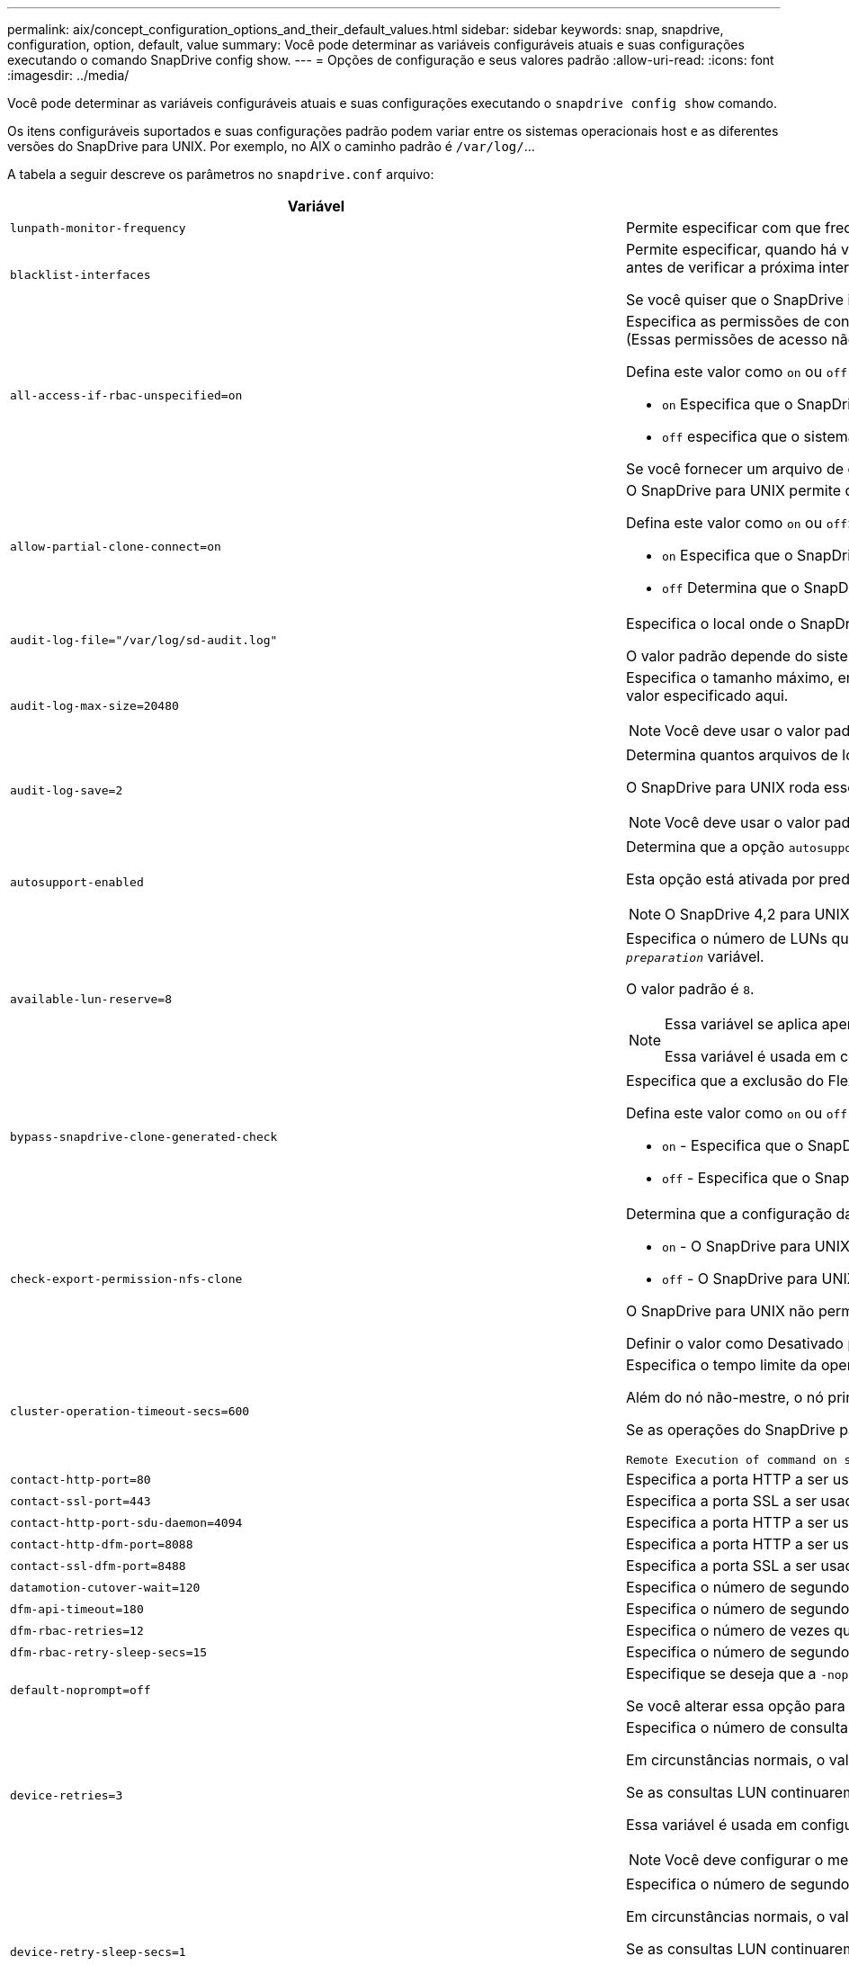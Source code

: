 ---
permalink: aix/concept_configuration_options_and_their_default_values.html 
sidebar: sidebar 
keywords: snap, snapdrive, configuration, option, default, value 
summary: Você pode determinar as variáveis configuráveis atuais e suas configurações executando o comando SnapDrive config show. 
---
= Opções de configuração e seus valores padrão
:allow-uri-read: 
:icons: font
:imagesdir: ../media/


[role="lead"]
Você pode determinar as variáveis configuráveis atuais e suas configurações executando o `snapdrive config show` comando.

Os itens configuráveis suportados e suas configurações padrão podem variar entre os sistemas operacionais host e as diferentes versões do SnapDrive para UNIX. Por exemplo, no AIX o caminho padrão é `/var/log/`...

A tabela a seguir descreve os parâmetros no `snapdrive.conf` arquivo:

|===
| Variável | Descrição 


 a| 
`lunpath-monitor-frequency`
 a| 
Permite especificar com que frequência o SnapDrive para UNIX corrige automaticamente caminhos de LUN. O valor padrão é 24 horas.



 a| 
`blacklist-interfaces`
 a| 
Permite especificar, quando há várias interfaces Ethernet, as interfaces que você não deseja usar, para reduzir o tempo de operação.se a configuração tiver várias interfaces Ethernet, o SnapDrive para UNIX às vezes pesquisa através da lista de interfaces para determinar se a interface pode fazer ping. Se a interface falhar ao ping, ela tenta por cinco vezes antes de verificar a próxima interface. Assim, a operação demora mais tempo para ser executada.

Se você quiser que o SnapDrive ignore algumas das interfaces, você pode especificar essas interfaces no `blacklist-interfaces` parâmetro. Isso reduz o tempo de operação.



 a| 
`all-access-if-rbac-unspecified=on`
 a| 
Especifica as permissões de controle de acesso para cada host no qual o SnapDrive para UNIX é executado inserindo a string de permissão em um arquivo de controle de acesso. A cadeia de carateres especificada controla qual cópia Snapshot do SnapDrive para UNIX e outras operações de storage que um host pode executar em um sistema de storage. (Essas permissões de acesso não afetam as operações de exibição ou lista.)

Defina este valor como `on` ou `off` onde:

*  `on` Especifica que o SnapDrive para UNIX habilita todas as permissões de acesso se nenhum arquivo de permissões de controle de acesso existir no sistema de armazenamento. O valor padrão é `on`.
* `off` especifica que o sistema de armazenamento permite ao host apenas as permissões mencionadas no arquivo de permissões de controle de acesso.


Se você fornecer um arquivo de controle de acesso, essa opção não terá efeito.



 a| 
`allow-partial-clone-connect=on`
 a| 
O SnapDrive para UNIX permite que você se conete a um subconjunto de sistemas de arquivos ou apenas ao volume do host do grupo de discos clonados.

Defina este valor como `on` ou `off`:

* `on` Especifica que o SnapDrive para UNIX permite que você se conete a um subconjunto de sistemas de arquivos ou apenas ao volume do host do grupo de discos clonados.
* `off` Determina que o SnapDrive para UNIX não pode se conetar a um subconjunto de sistemas de arquivos ou apenas ao volume do host do grupo de discos clonados.




 a| 
`audit-log-file="/var/log/sd-audit.log"`
 a| 
Especifica o local onde o SnapDrive para UNIX grava o arquivo de log de auditoria.

O valor padrão depende do sistema operacional do host. O caminho mostrado no exemplo é o caminho padrão para um host AIX.



 a| 
`audit-log-max-size=20480`
 a| 
Especifica o tamanho máximo, em bytes, do arquivo de log de auditoria. Quando o arquivo atinge esse tamanho, o SnapDrive para UNIX o renomeia e inicia um novo log de auditoria. O valor padrão é `20480` bytes. Como o SnapDrive para UNIX nunca inicia um novo arquivo de log no meio de uma operação, o tamanho correto do arquivo pode variar um pouco do valor especificado aqui.


NOTE: Você deve usar o valor padrão. Se você decidir alterar o valor padrão, lembre-se de que muitos arquivos de log podem ocupar espaço em seu disco e eventualmente afetar o desempenho.



 a| 
`audit-log-save=2`
 a| 
Determina quantos arquivos de log de auditoria antigos o SnapDrive para UNIX devem salvar. Depois que esse limite é atingido, o SnapDrive para UNIX descarta o arquivo mais antigo e cria um novo.

O SnapDrive para UNIX roda esse arquivo com base no valor especificado na `audit-log-save` variável. O valor padrão é `2`.


NOTE: Você deve usar o valor padrão. Se você decidir alterar o valor padrão, lembre-se de que muitos arquivos de log podem ocupar espaço em seu disco e eventualmente afetar o desempenho.



 a| 
`autosupport-enabled`
 a| 
Determina que a opção `autosupport-enabled` é `on` por padrão.

Esta opção está ativada por predefinição para armazenar as informações do AutoSupport no registo do sistema de gestão de eventos (EMS) do sistema de armazenamento.


NOTE: O SnapDrive 4,2 para UNIX e versões posteriores não têm a opção `autosupport-filer`.



 a| 
`available-lun-reserve=8`
 a| 
Especifica o número de LUNs que o host deve estar preparado para criar quando a operação atual do SnapDrive para UNIX for concluída. Se poucos recursos do sistema operacional estiverem disponíveis para criar o número de LUNs especificados, o SnapDrive para UNIX solicita recursos adicionais, com base no valor fornecido na `_enable-implicit-host-preparation_` variável.

O valor padrão é `8`.

[NOTE]
====
Essa variável se aplica apenas a sistemas que exigem preparação de host antes de criar LUNs. Os anfitriões requerem esta preparação.

Essa variável é usada em configurações que incluem LUNs.

====


 a| 
`bypass-snapdrive-clone-generated-check`
 a| 
Especifica que a exclusão do FlexClone gerado pelo SnapDrive ou não gerado pelo SnapDrive.

Defina este valor como `on` ou `off` onde:

* `on` - Especifica que o SnapDrive para UNIX permite excluir o volume FlexClone do FlexClone gerado pelo SnapDrive e não pelo SnapDrive.
*  `off` - Especifica que o SnapDrive para UNIX permite excluir apenas o volume FlexClone do SnapDrive-gerado. O valor padrão é `off`.




 a| 
`check-export-permission-nfs-clone`
 a| 
Determina que a configuração da permissão de exportação NFS permite/desabilita criar clonagem no host secundário (host que não tem permissões de exportação no volume pai) ou no sistema de armazenamento.

* `on` - O SnapDrive para UNIX verifica a permissão de exportação apropriada no volume para o host secundário. O valor padrão está ligado.
* `off` - O SnapDrive para UNIX não verifica a permissão de exportação apropriada no volume para o host secundário.


O SnapDrive para UNIX não permite clonagem se não houver permissão de exportação para um volume em uma entidade NFS. Para superar essa situação, desative essa variável no `snapdrive.conf` arquivo. Como resultado da operação de clonagem, o SnapDrive fornece permissões de acesso apropriadas no volume clonado.

Definir o valor como Desativado permite que a proteção secundária funcione em cluster Data ONTAP.



 a| 
`cluster-operation-timeout-secs=600`
 a| 
Especifica o tempo limite da operação do cluster do host, em segundos. Você deve definir esse valor ao trabalhar com nós remotos e operações de par de HA para determinar quando a operação do SnapDrive para UNIX deve expirar. O valor padrão é `600` segundos.

Além do nó não-mestre, o nó principal do cluster de host também pode ser o nó remoto, se a operação SnapDrive para UNIX for iniciada a partir de um nó não-mestre.

Se as operações do SnapDrive para UNIX em qualquer nó no cluster de host excederem o valor definido ou o padrão `600` de segundos (se você não definir nenhum valor), a operação expira com a seguinte mensagem:

[listing]
----
Remote Execution of command on slave node sfrac-57 timed out. Possible reason could be that timeout is too less for that system. You can increase the cluster connect timeout in snapdrive.conf file. Please do the necessary cleanup manually. Also, please check the operation can be restricted to lesser jobs to be done so that time required is reduced.
----


 a| 
`contact-http-port=80`
 a| 
Especifica a porta HTTP a ser usada para se comunicar com um sistema de armazenamento. O valor padrão é `80`.



 a| 
`contact-ssl-port=443`
 a| 
Especifica a porta SSL a ser usada para se comunicar com um sistema de armazenamento. O valor padrão é `443`.



 a| 
`contact-http-port-sdu-daemon=4094`
 a| 
Especifica a porta HTTP a ser usada para se comunicar com o daemon SnapDrive para UNIX. O valor padrão é `4094`.



 a| 
`contact-http-dfm-port=8088`
 a| 
Especifica a porta HTTP a ser usada para se comunicar com um servidor Operations Manager. O valor padrão é `8088`.



 a| 
`contact-ssl-dfm-port=8488`
 a| 
Especifica a porta SSL a ser usada para se comunicar com um servidor Operations Manager. O valor padrão é `8488`.



 a| 
`datamotion-cutover-wait=120`
 a| 
Especifica o número de segundos que o SnapDrive para UNIX aguarda que as operações DataMotion for vFiler (fase de transição) sejam concluídas e, em seguida, tenta novamente os comandos SnapDrive para UNIX. O valor padrão é `120` segundos.



 a| 
`dfm-api-timeout=180`
 a| 
Especifica o número de segundos que o SnapDrive para UNIX aguarda que a API DFM retorne. O valor padrão é `180` segundos.



 a| 
`dfm-rbac-retries=12`
 a| 
Especifica o número de vezes que o SnapDrive para UNIX verifica tentativas de acesso para uma atualização do Gerenciador de operações. O valor padrão é `12`.



 a| 
`dfm-rbac-retry-sleep-secs=15`
 a| 
Especifica o número de segundos que o SnapDrive para UNIX aguarda antes de tentar novamente uma verificação de acesso para uma atualização do Gerenciador de operações. O valor padrão é `15`.



 a| 
`default-noprompt=off`
 a| 
Especifique se deseja que a `-noprompt` opção esteja disponível. O valor padrão é `off` (não disponível).

Se você alterar essa opção para onSnapDrive para UNIX não solicitará que você confirme uma ação solicitada pelo `-force`.



 a| 
`device-retries=3`
 a| 
Especifica o número de consultas que o SnapDrive para UNIX pode fazer sobre o dispositivo onde o LUN reside. O valor padrão é `3`.

Em circunstâncias normais, o valor padrão deve ser adequado. Em outras circunstâncias, as consultas LUN para uma operação snap Create podem falhar porque o sistema de armazenamento está excepcionalmente ocupado.

Se as consultas LUN continuarem falhando, mesmo que os LUNs estejam online e corretamente configurados, talvez você queira aumentar o número de tentativas.

Essa variável é usada em configurações que incluem LUNs.


NOTE: Você deve configurar o mesmo valor para a `device-retries` variável em todos os nós no cluster de host. Caso contrário, a descoberta de dispositivo envolvendo vários nós de cluster de host pode falhar em alguns nós e ter sucesso em outros.



 a| 
`device-retry-sleep-secs=1`
 a| 
Especifica o número de segundos que o SnapDrive para UNIX aguarda entre consultas sobre o dispositivo onde reside o LUN. O valor padrão é `1` segundo.

Em circunstâncias normais, o valor padrão deve ser adequado. Em outras circunstâncias, as consultas LUN para uma operação snap Create podem falhar porque o sistema de armazenamento está excepcionalmente ocupado.

Se as consultas LUN continuarem falhando, mesmo que os LUNs estejam online e corretamente configurados, talvez você queira aumentar o número de segundos entre as tentativas.

Essa variável é usada em configurações que incluem LUNs.


NOTE: Você deve configurar o mesmo valor para a `device-retry-sleep-secs` opção em todos os nós no cluster de host. Caso contrário, a descoberta de dispositivo envolvendo vários nós de cluster de host pode falhar em alguns nós e ter sucesso em outros.



 a| 
`default-transport=iscsi`
 a| 
Especifica o protocolo que o SnapDrive para UNIX usa como o tipo de transporte ao criar armazenamento, se uma decisão for necessária. Os valores aceitáveis são `iscsi` ou `FCP`.


NOTE: Se um host estiver configurado para apenas um tipo de transporte e esse tipo for suportado pelo SnapDrive para UNIX, o SnapDrive para UNIX usará esse tipo de transporte, independentemente do tipo especificado no `snapdrive.conf` arquivo.

Nos hosts AIX, verifique se a `multipathing-type` opção está definida corretamente. Se você especificar FCP, você deverá definir `multipathing-type` um dos seguintes valores:

* `NativeMPIO`
* `DMP`




 a| 
`enable-alua=on`
 a| 
Determina que o ALUA é suportado para multipathing no igroup. Os sistemas de storage devem ser pares de HA e o estado de failover de par de HA no `_single-image_` modo.

* O valor padrão é `on` suportar ALUA para o igroup
* Pode desativar o suporte ALUA definindo a opção `off`




 a| 
`enable-fcp-cache=on`
 a| 
Especifica se deseja ativar ou desativar o cache. O SnapDrive mantém um cache de portas ativas disponíveis e as informações de nomes de portas (WWPNs) para enviar a resposta mais rapidamente.

Esta variável é útil em poucos cenários onde não há cabos FC conetados à porta ou plug de envoltório é usado na porta, o SnapDrive para UNIX pode sofrer longos atrasos para buscar as informações sobre a interface FC e seus WWPNs correspondentes. O armazenamento em cache ajuda a resolver/melhorar o desempenho das operações do SnapDrive nesses ambientes.

O valor padrão é `on`.



 a| 
`enable-implicit-host-preparation=on`
 a| 
Determina se o SnapDrive para UNIX solicita implicitamente a preparação do host para LUNs ou notifica-o de que é necessário e sai.

*  `on` - O SnapDrive para UNIX solicita implicitamente ao host para criar mais recursos, se houver quantidade inadequada de recursos disponíveis para criar o número necessário de LUNs. O número de LUNs criados é especificado na `_available-lun-reserve_` variável. O valor padrão é `on`.
* `off` - O SnapDrive para UNIX informa se a preparação adicional do host é necessária para a criação de LUN e o SnapDrive sai da operação. Em seguida, você pode executar as operações necessárias para liberar os recursos necessários para a criação de LUN. Por exemplo, você pode executar o `snapdrive config prepare luns` comando. Depois que a preparação estiver concluída, você pode redigitar o comando atual SnapDrive para UNIX.



NOTE: Essa variável se aplica somente aos sistemas onde a preparação do host é necessária antes que você possa criar LUNs para os hosts que exigem a preparação. Essa variável é usada apenas em configurações que incluem LUNs.



 a| 
`enable-migrate-nfs-version`
 a| 
Permite clonar/restaurar usando a versão mais alta do NFS.

Em um ambiente puro NFSv4, quando operações de gerenciamento de snap, como clone e restauração, são tentadas com uma cópia Snapshot criada em NFSv3, a operação de gerenciamento de snap falha.

O valor padrão é `off`. Durante essa migração, apenas a versão do protocolo é considerada e outras opções, como `rw` e `largefiles` não são levadas em conta pelo SnapDrive para UNIX.

Portanto, apenas a versão NFS para o filespec NFS correspondente é adicionada `/etc/fstab` no arquivo. Certifique-se de que a versão NFS apropriada seja usada para montar a especificação de arquivo `-o vers=3` usando para NFSv3 e `-o vers=4` para NFSv4. Se você quiser migrar a especificação de arquivo NFS com todas as opções de montagem, é recomendável usar `-mntopts` nas operações de gerenciamento de snap. É obrigatório usar `nfs` no valor de atributo do Protocolo de Acesso nas regras de política de exportação do volume pai durante a migração no Clustered Data ONTAP .


NOTE: Certifique-se de que utiliza apenas os `nfsvers` comandos ou `vers` como opções de montagem para verificar a versão NFS.



 a| 
`enable-mountguard-support`
 a| 
Habilita o suporte ao SnapDrive para UNIX para o recurso Mount Guard do AIX, que impede montagens simultâneas ou simultâneas. Se um sistema de arquivos for montado em um nó e a variável estiver ativada, o AIX impede que o mesmo sistema de arquivos seja montado em outro nó. Por padrão, a `_enable-mountguard-support_` variável é definida como `off`.



 a| 
`enable-ping-to-check-filer-reachability`
 a| 
Se o acesso ao protocolo ICMP estiver desativado ou os pacotes ICMP forem descartados entre a rede do sistema de armazenamento e host em que o SnapDrive for UNIX está implantado, essa variável deve ser definida como `off`, para que o SnapDrive for UNIX não faça ping para verificar se o sistema de armazenamento está acessível ou não. Se esta variável estiver definida como On Only SnapDrive snap connect, a operação não funciona devido à falha de ping. Por padrão, essa variável é definida como `on`



 a| 
`enable-split-clone=off`
 a| 
Permite dividir os volumes clonados ou LUNs durante as operações de conexão instantânea e desconexão instantânea, se essa variável estiver definida como `on` ou `sync`. Você pode definir os seguintes valores para esta variável:

* `on` - Permite uma divisão assíncrona de volumes clonados ou LUNs.
* `sync` - Permite uma divisão síncrona de volumes clonados ou LUNs.
*  `off` - Desativa a divisão de volumes clonados ou LUNs. O valor padrão é `off`.


Se você definir esse valor como `on` ou `sync` durante a operação de conexão Instantânea e `off` durante a operação de desconexão Instantânea, o SnapDrive para UNIX não excluirá o volume original ou LUN presente na cópia Instantânea.

Você também pode dividir os volumes clonados ou LUNs usando a `-split` opção.



 a| 
`enforce-strong-ciphers=off`
 a| 
Defina esta variável como `on` para o daemon SnapDrive para impor TLSv1 para se comunicar com o cliente.

Ele melhora a segurança da comunicação entre o cliente e o daemon SnapDrive usando melhor criptografia.

Por padrão, essa opção está definida como `off`.



 a| 
`filer-restore-retries=140`
 a| 
Especifica o número de vezes que o SnapDrive para UNIX tenta restaurar uma cópia Snapshot em um sistema de storage se ocorrer uma falha durante a restauração. O valor padrão é `140`.

Em circunstâncias normais, o valor padrão deve ser adequado. Em outras circunstâncias, esta operação pode falhar porque o sistema de armazenamento está excepcionalmente ocupado. Se ele continuar falhando, mesmo que os LUNs estejam on-line e configurados corretamente, você pode querer aumentar o número de tentativas.



 a| 
`filer-restore-retry-sleep-secs=15`
 a| 
Especifica o número de segundos que o SnapDrive para UNIX aguarda entre tentativas de restaurar uma cópia Snapshot. O valor padrão é `15` segundos.

Em circunstâncias normais, o valor padrão deve ser adequado. Em outras circunstâncias, esta operação pode falhar porque o sistema de armazenamento está excepcionalmente ocupado. Se ele continuar falhando, mesmo que os LUNs estejam on-line e configurados corretamente, você pode querer aumentar o número de segundos entre tentativas.



 a| 
`filesystem-freeze-timeout-secs=300`
 a| 
Especifica o número de segundos que o SnapDrive para UNIX aguarda entre tentativas de acesso ao sistema de arquivos. O valor padrão é `300` segundos.

Essa variável é usada apenas em configurações que incluem LUNs.



 a| 
`flexclone-writereserve-enabled=on`
 a| 
Pode tomar qualquer um dos seguintes valores:

* `on`
* `off`


Determina a reserva de espaço do volume FlexClone criado. Os valores aceitáveis são `on` e `off`, com base nas seguintes regras.

* Reserva: On
* Ótimo: Arquivo
* Irrestrito: Volume
* Reserva: Desligado
* Ótimo: Arquivo
* Irrestrito: Nenhum




 a| 
`fstype=jfs2`
 a| 
Especifica o tipo de sistema de arquivos que você deseja usar para operações do SnapDrive para UNIX. O sistema de arquivos deve ser um tipo que o SnapDrive para UNIX suporta para o seu sistema operacional.

AIX: `jfs`, `jfs3` OR `vxfs`

O valor padrão é `jfs2`.


NOTE: O tipo de sistema de arquivos JFS é suportado apenas para operações Snapshot e não para operações de armazenamento.

Você também pode especificar o tipo de sistema de arquivos que deseja usar usando a `-fstype` opção por CLI.



 a| 
`lun-onlining-in-progress-sleep-secs=3`
 a| 
Especifica o número de segundos entre tentativas durante as tentativas de voltar a colocar online um LUN após uma operação SnapRestore baseada em volume. O valor padrão é `3`.



 a| 
`lun-on-onlining-in-progress-retries=40`
 a| 
Especifica o número de tentativas durante as tentativas de voltar a colocar online um LUN após uma operação SnapRestore baseada em volume. O valor padrão é `40`.



 a| 
`mgmt-retry-sleep-secs=2`
 a| 
Especifica o número de segundos que o SnapDrive para UNIX aguarda antes de tentar novamente uma operação no canal de controle Gerenciar ONTAP. O valor padrão é `2` segundos.



 a| 
`mgmt-retry-sleep-long-secs=90`
 a| 
Especifica o número de segundos que o SnapDrive para UNIX aguarda antes de tentar novamente uma operação no canal de controle Gerenciar ONTAP após uma mensagem de erro de failover ocorrer. O valor padrão é `90` segundos.



 a| 
`multipathing-type=NativeMPIO`
 a| 
Especifica o software multipathing a ser usado. O valor padrão depende do sistema operacional do host. Esta variável se aplica somente se uma das seguintes afirmações for verdadeira:

* Mais de uma solução multipathing está disponível.
* As configurações incluem LUNs.
+
Os valores aceitáveis são `none` ou `nativempio`.



Você pode definir os seguintes valores para esta variável:

AIX: O valor definido para AIX depende de qual protocolo você está usando.

* Se você estiver usando FCP, defina isso como um dos seguintes valores:
+
** NativeMPIO o valor padrão é `none`.


* Além disso, defina a `default-transport` opção como FCP.
* Se estiver a utilizar iSCSI, defina este valor como `none`. Além disso, defina a `_default-transport_` opção como `iscsi`.




 a| 
`override-vbsr-snapmirror-check`
 a| 
Você pode definir o valor `_override-vbsr-snapmirror-check_` da variável para `on` substituir a relação SnapMirror, quando uma cópia Snapshot a ser restaurada for mais antiga que a cópia Snapshot da linha de base SnapMirror, durante o VBSR (SnapRestore baseado em volume). Você só pode usar essa variável se o Gerenciador de Data Fabric (DFM) do OnCommand não estiver configurado.

Por padrão, o valor é definido como `off`. Esta variável não é aplicável para o Clustered Data ONTAP versão 8,2 ou posterior.



 a| 
`PATH="/sbin:/usr/sbin:/bin:/usr/lib/vxvm/ bin:/usr/bin:/opt/NTAPontap/SANToolkit/bin:/opt/NTAPsanlun/bin:/opt/VRTS/bin:/etc/vx/bi n"`
 a| 
Especifica o caminho de pesquisa que o sistema usa para procurar ferramentas.

Você deve verificar se isso está correto para o seu sistema. Se estiver incorreto, altere-o para o caminho correto.

O valor padrão pode variar dependendo do seu sistema operacional. Este caminho é o padrão para

AIX host não usa essa variável porque eles processam os comandos de forma diferente.



 a| 
`/opt/NetApp/snapdrive/.pwfile`
 a| 
Especifica a localização do arquivo de senha para o login do usuário para os sistemas de armazenamento.

O valor padrão pode variar dependendo do seu sistema operacional.

O caminho padrão para Linux é `/opt/NetApp/snapdrive/.pwfile/opt/ontap/snapdrive/.pwfile`



 a| 
`ping-interfaces-with-same-octet`
 a| 
Evita pings desnecessários em todas as interfaces disponíveis no host que podem ter IPs de sub-rede diferentes configurados. Se essa variável estiver definida como `on`, o SnapDrive para UNIX considerará apenas os mesmos IPs de sub-rede do sistema de armazenamento e fará um ping no sistema de armazenamento para verificar a resposta do endereço. Se essa variável estiver definida como `off`, o SnapDrive usará todos os IPs disponíveis no sistema host e fará um ping no sistema de armazenamento para verificar a resolução do endereço por meio de cada sub-rede, que pode ser localmente detetado como um ataque de ping.



 a| 
`prefix-filer-lun`
 a| 
Especifica o prefixo que o SnapDrive para UNIX aplica a todos os nomes de LUN que gera internamente. O valor padrão para esse prefixo é uma cadeia vazia.

Essa variável permite que os nomes de todos os LUNs criados a partir do host atual, mas não explicitamente nomeados em uma linha de comando SnapDrive para UNIX, compartilhem uma string inicial.


NOTE: Essa variável é usada apenas em configurações que incluem LUNs.



 a| 
`prefix-clone-name`
 a| 
A cadeia de carateres fornecida é anexada com o nome do volume do sistema de armazenamento original, para criar um nome para o volume FlexClone.



 a| 
`prepare-lun-count=16`
 a| 
Especifica quantos LUNs SnapDrive para UNIX devem se preparar para criar. O SnapDrive para UNIX verifica esse valor quando recebe uma solicitação para preparar o host para criar LUNs adicionais.

O valor padrão é `16`, o que significa que o sistema é capaz de criar 16 LUNs adicionais após a conclusão da preparação.


NOTE: Essa variável se aplica somente aos sistemas onde a preparação do host é necessária antes que você possa criar LUNs. Essa variável é usada apenas em configurações que incluem LUNs. Os hosts exigem essa preparação.



 a| 
`rbac-method=dfm`
 a| 
Especifica os métodos de controle de acesso. Os valores possíveis são `native` e `dfm`.

Se a variável estiver definida como `native`, o arquivo de controle de acesso que é armazenado em `/vol/vol0/sdprbac/sdhost-name.prbac` ou `/vol/vol0/sdprbac/sdgeneric-name.prbac` é usado para verificações de acesso.

Se a variável estiver definida como `dfm`, o Operations Manager é um pré-requisito. Nesse caso, o SnapDrive para UNIX emite verificações de acesso ao Gerenciador de operações.



 a| 
`rbac-cache=off`
 a| 
Especifica se deseja ativar ou desativar o cache. O SnapDrive para UNIX mantém um cache de consultas de verificação de acesso e os resultados correspondentes. O SnapDrive para UNIX usa esse cache somente quando todos os servidores do Gerenciador de operações configurados estiverem inativos.

Você pode definir o valor da variável para `on` ativar o cache ou para `off` desativá-lo. O valor padrão é Off, que configura o SnapDrive para UNIX para usar o Gerenciador de operações e a variável Set `_rbac-method_` Configuration como `dfm`.



 a| 
`rbac-cache-timeout`
 a| 
Especifica o período de tempo limite do cache rbac e é aplicável somente quando `_rbac-cache_` está habilitado. O valor padrão é `24` HRS. O SnapDrive para UNIX usa esse cache somente quando todos os servidores do Gerenciador de operações configurados estiverem inativos.



 a| 
`recovery-log-file=/var/log/sdrecovery.log`
 a| 
Especifica onde o SnapDrive para UNIX grava o arquivo de log de recuperação.

O valor padrão depende do sistema operacional do host. O caminho mostrado neste exemplo é o caminho padrão para um host AIX.



 a| 
`recovery-log-save=20`
 a| 
Especifica quantos arquivos de log de recuperação antigos SnapDrive para UNIX devem salvar. Depois que esse limite é atingido, o SnapDrive para UNIX descarta o arquivo mais antigo quando cria um novo.

O SnapDrive para UNIX roda esse arquivo de log sempre que inicia uma nova operação. O valor padrão é `20`.


NOTE: Você deve usar o valor padrão. Se você decidir alterar o padrão, lembre-se de que ter muitos arquivos de log grandes pode ocupar espaço em seu disco e eventualmente afetar o desempenho.



 a| 
`san-clone-method`
 a| 
Especifica o tipo de clone que você pode criar.

Pode tomar os seguintes valores:

* `lunclone`
+
Permite uma conexão criando um clone do LUN no mesmo volume do sistema de storage. O valor padrão é `lunclone`.

* `optimal`
+
Permite uma conexão criando um volume FlexClone restrito do volume do sistema de armazenamento.

* `unrestricted`
+
Permite uma conexão criando um volume FlexClone irrestrito do volume do sistema de storage.





 a| 
`secure-communication-among-clusternodes=on`
 a| 
Especifica uma comunicação segura nos nós do cluster de host para execução remota de comandos SnapDrive para UNIX.

Você pode direcionar o SnapDrive para UNIX para usar RSH ou SSH alterando o valor desta variável de configuração. A metodologia RSH ou SSH adotada pelo SnapDrive para execução remota é determinada apenas pelo valor definido no diretório de instalação do `snapdrive.conf` arquivo dos seguintes dois componentes:

* O host no qual a operação SnapDrive para UNIX é executada, para obter as informações WWPN do host e informações do caminho do dispositivo de nós remotos.
+
Por exemplo, `snapdrive storage create` executado no nó de cluster de host mestre usa a variável de configuração RSH ou SSH apenas no arquivo local `snapdrive.conf` para fazer um dos seguintes procedimentos:

+
** Determine o canal de comunicação remota.
** Execute o `devfsadm` comando em nós remotos.


* O nó de cluster de host não mestre, se o comando SnapDrive para UNIX for executado remotamente no nó de cluster de host mestre.
+
Para enviar o comando SnapDrive para UNIX para o nó de cluster do host principal, a variável de configuração RSH ou SSH no arquivo local `snapdrive.conf` é consultada para determinar o mecanismo RSH ou SSH para execução remota de comandos.



O valor padrão de `on` significa que o SSH é usado para execução remota de comandos. O valor `off` significa que o RSH é usado para execução.



 a| 
`snapcreate-cg-timeout=relaxed`
 a| 
Especifica o intervalo que o `snapdrive snap create` comando permite que um sistema de armazenamento conclua o esgrima. Os valores para esta variável são os seguintes:

* `urgent` - especifica um intervalo curto.
* `medium` - especifica um intervalo entre urgente e relaxado.
* `relaxed` - especifica o intervalo mais longo. Este valor é o padrão.


Se um sistema de armazenamento não concluir o esgrima dentro do tempo permitido, o SnapDrive para UNIX cria uma cópia Snapshot usando a metodologia para versões do Data ONTAP antes de 7,2.



 a| 
`snapcreate-check-nonpersistent-nfs=on`
 a| 
Ativa e desativa a operação de criação de Snapshot para funcionar com um sistema de arquivos NFS não persistente. Os valores para esta variável são os seguintes:

* `on` - O SnapDrive para UNIX verifica se as entidades NFS especificadas no `snapdrive snap create` comando estão presentes na tabela de montagem do sistema de arquivos. A operação de criação de Snapshot falha se as entidades NFS não forem persistentemente montadas através da tabela de montagem do sistema de arquivos. Este é o valor padrão.
* `off` - O SnapDrive para UNIX cria uma cópia Snapshot de entidades NFS que não têm uma entrada de montagem na tabela de montagem do sistema de arquivos.
+
A operação de restauração do Snapshot restaura e monta automaticamente o arquivo NFS ou a árvore de diretórios que você especificar.



Você pode usar a `-nopersist` opção no `snapdrive snap connect` comando para impedir que os sistemas de arquivos NFS adicionem entradas de montagem na tabela de montagem do sistema de arquivos.



 a| 
`snapcreate-consistency-retry-sleep=1`
 a| 
Especifica o número de segundos entre as tentativas de consistência de cópia Snapshot de melhor esforço. O valor padrão é `1` segundo.



 a| 
`snapconnect-nfs-removedirectories=off`
 a| 
Determina se o SnapDrive para UNIX exclui ou retém os diretórios NFS indesejados do volume FlexClone durante a operação de conexão instantânea.

* `on` - Exclui os diretórios NFS indesejados (diretórios do sistema de armazenamento não mencionados no `snapdrive snap connect` comando) do volume FlexClone durante a operação Snapshot connect.
+
O volume FlexClone é destruído se estiver vazio durante a operação de desconexão de instantâneo.

*  `off` - Retém os diretórios indesejados do sistema de armazenamento NFS durante a operação Snapshot Connect. O valor padrão é `off`.
+
Durante a operação de desconexão instantânea, somente os diretórios do sistema de storage especificados são desmontados do host. Se nada for montado a partir do volume FlexClone no host, o volume FlexClone será destruído durante a operação de desconexão instantânea.



Se você definir essa variável como `off` durante a operação de conexão ou ligada durante a operação de desconexão, o volume FlexClone não será destruído, mesmo que ele tenha diretórios indesejados do sistema de armazenamento e não esteja vazio.



 a| 
`snapcreate-must-make-snapinfo-on-qtree=off`
 a| 
Defina essa variável como `on` para habilitar a operação Snapshot Create para criar informações de cópia Snapshot sobre uma qtree. O valor predefinido é `off` (desativado).

O SnapDrive para UNIX sempre tenta gravar informações de captura na raiz de uma qtree se os LUNs ainda estiverem encaixados e estiverem na qtree. Quando você define essa variável como `on`, o SnapDrive para UNIX falha na operação criação de instantâneo se ela não puder gravar esses dados. Você deve definir essa variável somente como ativada se estiver replicando cópias Snapshot usando o qtree SnapMirror.


NOTE: As cópias snapshot de qtrees funcionam da mesma forma que as cópias Snapshot de volumes.



 a| 
`snapcreate-consistency-retries=3`
 a| 
Especifica o número de vezes que o SnapDrive para UNIX tenta uma verificação de consistência em uma cópia Snapshot após receber uma mensagem informando que uma verificação de consistência falhou.

Esta variável é particularmente útil em plataformas host que não incluem uma função de congelamento. Essa variável é usada apenas em configurações que incluem LUNs.

O valor padrão é `3`.



 a| 
`snapdelete-delete-rollback-withsnap=off`
 a| 
Defina esse valor como `on` para excluir todas as cópias Snapshot de reversão relacionadas a uma cópia Snapshot. Defina-o para `off` desativar esta funcionalidade. O valor padrão é `off`.

Essa variável só entra em vigor durante uma operação de exclusão instantânea e é usada pelo arquivo de log de recuperação se você encontrar um problema com uma operação.

É melhor aceitar a configuração padrão.



 a| 
`snapmirror-dest-multiple-filervolumesenabled=off`
 a| 
Defina essa variável para `on` restaurar cópias Snapshot que abrangem vários sistemas de storage ou volumes em sistemas de storage de destino (espelhados). Defina-o para `off` desativar esta funcionalidade. O valor padrão é `off`.



 a| 
`snaprestore-delete-rollback-afterrestore=off`
 a| 
Defina essa variável como `on` para excluir todas as cópias Snapshot de reversão após uma operação de restauração de snapshot bem-sucedida. Defina-o para `off` desativar esta funcionalidade. O valor padrão é `off` (ativado).

Esta opção é usada pelo arquivo de log de recuperação se você encontrar um problema com uma operação.

É melhor aceitar o valor padrão.



 a| 
`snaprestore-make-rollback=on`
 a| 
Defina esse valor como `on` para criar uma cópia Snapshot de reversão ou `off` para desativar esse recurso. O valor padrão é `on`.

Uma reversão é uma cópia dos dados que o SnapDrive faz no sistema de storage antes de iniciar uma operação de restauração do Snapshot. Se ocorrer um problema durante a operação de restauração do Snapshot, você poderá usar a cópia de reversão do Snapshot para restaurar os dados para o estado em que estavam antes do início da operação.

Se você não quiser a segurança extra de uma cópia Snapshot de reversão no momento da restauração, defina esta opção como `off`. Se você quiser que a reversão, mas não o suficiente para que a operação de restauração do Snapshot falhe se não puder fazer uma, defina a variável `snaprestore-must-makerollback` como `off`.

Essa variável é usada pelo arquivo de log de recuperação, que você envia para o suporte técnico do NetApp se encontrar um problema.

É melhor aceitar o valor padrão.



 a| 
`snaprestore-must-make-rollback=on`
 a| 
Defina essa variável como `on` para fazer com que uma operação de restauração de Snapshot falhe se a criação de reversão falhar. Defina-o para `off` desativar esta funcionalidade. O valor padrão é `on`.

* `on` - O SnapDrive para UNIX tenta fazer uma cópia de reversão dos dados no sistema de armazenamento antes de iniciar a operação de restauração de Snapshot. Se ele não puder fazer uma cópia de reversão dos dados, o SnapDrive para UNIX interromperá a operação de restauração do Snapshot.
* `off` - Use esse valor se você quiser a segurança extra de uma cópia Snapshot de reversão no momento da restauração, mas não o suficiente para que a operação de restauração de snapshot falhe se você não puder fazer uma.


Esta variável é usada pelo arquivo de log de recuperação se você encontrar um problema com uma operação.

É melhor aceitar o valor padrão.



 a| 
`snaprestore-snapmirror-check=on`
 a| 
Defina esta variável para para `on` ativar o `snapdrive snap restore` comando para verificar o volume de destino do SnapMirror. Se estiver definido como `off`, o `snapdrive snap restore` comando não poderá verificar o volume de destino. O valor padrão é `on`.

Se o valor dessa variável de configuração for `on` e o estado da relação SnapMirror for `broken-off`, a restauração ainda poderá prosseguir.



 a| 
`space-reservations-enabled=on`
 a| 
Ativa a reserva de espaço ao criar LUNs. Por padrão, essa variável é definida como `on`; portanto, os LUNs criados pelo SnapDrive para UNIX têm reserva de espaço.

Você pode usar essa variável para desativar a reserva de espaço para LUNs criados pelo `snapdrive snap connect` comando e `snapdrive storage create` comando. É melhor usar as `-reserve` opções da linha de comando e `-noreserve` para ativar ou desativar a reserva de espaço LUN nos `snapdrive storage create` comandos , `snapdrive snap connect` e `snapdrive snap restore` .

O SnapDrive para UNIX cria LUNs, redimensiona o armazenamento, faz cópias Snapshot e coneta ou restaura as cópias Snapshot com base na permissão de reserva de espaço especificada nesta variável ou `-reserve` pelas opções de linha de comando ou de . `-noreserve` Ele não considera as opções de thin Provisioning do sistema de storage antes de executar as tarefas anteriores.



 a| 
`trace-enabled=on`
 a| 
Defina esta variável como `on` para ativar o ficheiro de registo de rastreio ou para `off` o desativar. O valor padrão é `on`. A ativação deste ficheiro não afeta o desempenho.



 a| 
`trace-level=7`
 a| 
Especifica os tipos de mensagens que o SnapDrive para UNIX grava no arquivo de log de rastreamento. Esta variável aceita os seguintes valores:

* `1` - Grave erros fatais
* `2` - Grave erros de administração
* `3` - Gravar erros de comando
* `4` - Gravar avisos
* `5` - Gravar mensagens de informação
* `6` - Gravar no modo verboso
* `7` - Saída de diagnóstico completa


O valor padrão é `7`.


NOTE: É melhor não alterar o valor padrão. Definir o valor para algo diferente de `7` não reunir informações adequadas para um diagnóstico bem-sucedido.



 a| 
`trace-log-file=/var/log/sd-trace.log`
 a| 
Especifica onde o SnapDrive para UNIX grava o arquivo de log de rastreamento.

O valor padrão varia dependendo do sistema operacional do host.

O caminho mostrado neste exemplo é o caminho padrão para um host AIX.



 a| 
`trace-log-max-size=0`
 a| 
Especifica o tamanho máximo do arquivo de log em bytes. Quando o arquivo de log atinge esse tamanho, o SnapDrive para UNIX o renomeia e inicia um novo arquivo de log.


NOTE: No entanto, nenhum novo arquivo de log de rastreamento é criado quando o arquivo de log de rastreamento atinge o tamanho máximo. Para o arquivo de log de rastreamento daemon, o novo arquivo de log é criado quando o arquivo de log atinge o tamanho máximo.

O valor padrão é `0`. O SnapDrive para UNIX nunca inicia um novo arquivo de log no meio de uma operação. O tamanho real do arquivo pode variar ligeiramente do valor especificado aqui.


NOTE: É melhor usar o valor padrão. Se você alterar o padrão, lembre-se de que muitos arquivos de log grandes podem ocupar espaço em seu disco e eventualmente afetar o desempenho.



 a| 
`trace-log-save=100`
 a| 
Especifica quantos arquivos de log de rastreamento antigos o SnapDrive para UNIX devem salvar. Depois que esse limite é atingido, o SnapDrive para UNIX descarta o arquivo mais antigo quando cria um novo. Esta variável funciona com a `_tracelog-max-size_` variável. Por padrão, `_trace-logmax- size=0_` salva um comando em cada arquivo `_trace-log-save=100_` e retém os últimos `100` arquivos de log.



 a| 
`use-https-to-dfm=on`
 a| 
Especifica se você deseja que o SnapDrive para UNIX use criptografia SSL (HTTPS) para se comunicar com o Gerenciador de operações.

O valor padrão é `on`.



 a| 
`use-https-to-filer=on`
 a| 
Especifica se você deseja que o SnapDrive para UNIX use criptografia SSL (HTTPS) quando se comunica com o sistema de armazenamento.

O valor padrão é `on`.


NOTE: Se você estiver usando uma versão do Data ONTAP anterior a 7,0, talvez você veja um desempenho mais lento com o HTTPS habilitado. O desempenho lento não é um problema se você estiver executando o Data ONTAP 7,0 ou posterior.



 a| 
`vmtype=lvm`
 a| 
Especifique o tipo de gerenciador de volume que você deseja usar para operações SnapDrive para UNIX. O gerenciador de volumes deve ser um tipo que o SnapDrive para UNIX suporte para seu sistema operacional. A seguir estão os valores que você pode definir para essa variável, e o valor padrão varia dependendo dos sistemas operacionais do host:

* AIX: `vxvm` Ou `lvm`
+
O valor padrão é `lvm`



Você também pode especificar o tipo de gerenciador de volumes que deseja usar usando a `-vmtype` opção.



 a| 
`vol-restore`
 a| 
Determina se o SnapDrive para UNIX deve executar a restauração de snap baseada em volume (vbsr) ou restauração de snap de arquivo único (sfsr).

Os seguintes são os valores possíveis.

* `preview` - Especifica que o SnapDrive para UNIX inicia um mecanismo de visualização do SnapRestore baseado em volume para a especificação de arquivo de host dada.
* `execute` - Especifica que o SnapDrive para UNIX procede com SnapRestore baseado em volume para o filespec especificado.
*  `off` - Desativa a opção vbsr e ativa a opção sfsr. O valor padrão é `off`.
+

NOTE: Se a variável estiver definida como pré-visualização/execução, então você não poderá substituir essa configuração usando CLI para executar operações SFSR.





 a| 
`volmove-cutover-retry=3`
 a| 
Especifica o número de vezes que o SnapDrive para UNIX tenta novamente a operação durante a fase de corte de migração de volume.

O valor padrão é `3`.



 a| 
`volmove-cutover-retry-sleep=3`
 a| 
Especifica o número de segundos que o SnapDrive para UNIX aguarda entre a operação de repetição de transferência de volume.

O valor padrão é `3`.



 a| 
`volume-clone-retry=3`
 a| 
Especifica o número de vezes que o SnapDrive para UNIX tenta novamente a operação durante a criação do FlexClone.

O valor padrão é `3`.



 a| 
`volume-clone-retry-sleep=3`
 a| 
Especifica o número de segundos que o SnapDrive para UNIX aguarda entre as tentativas durante a criação do FlexClone.

O valor padrão é `3`.

|===